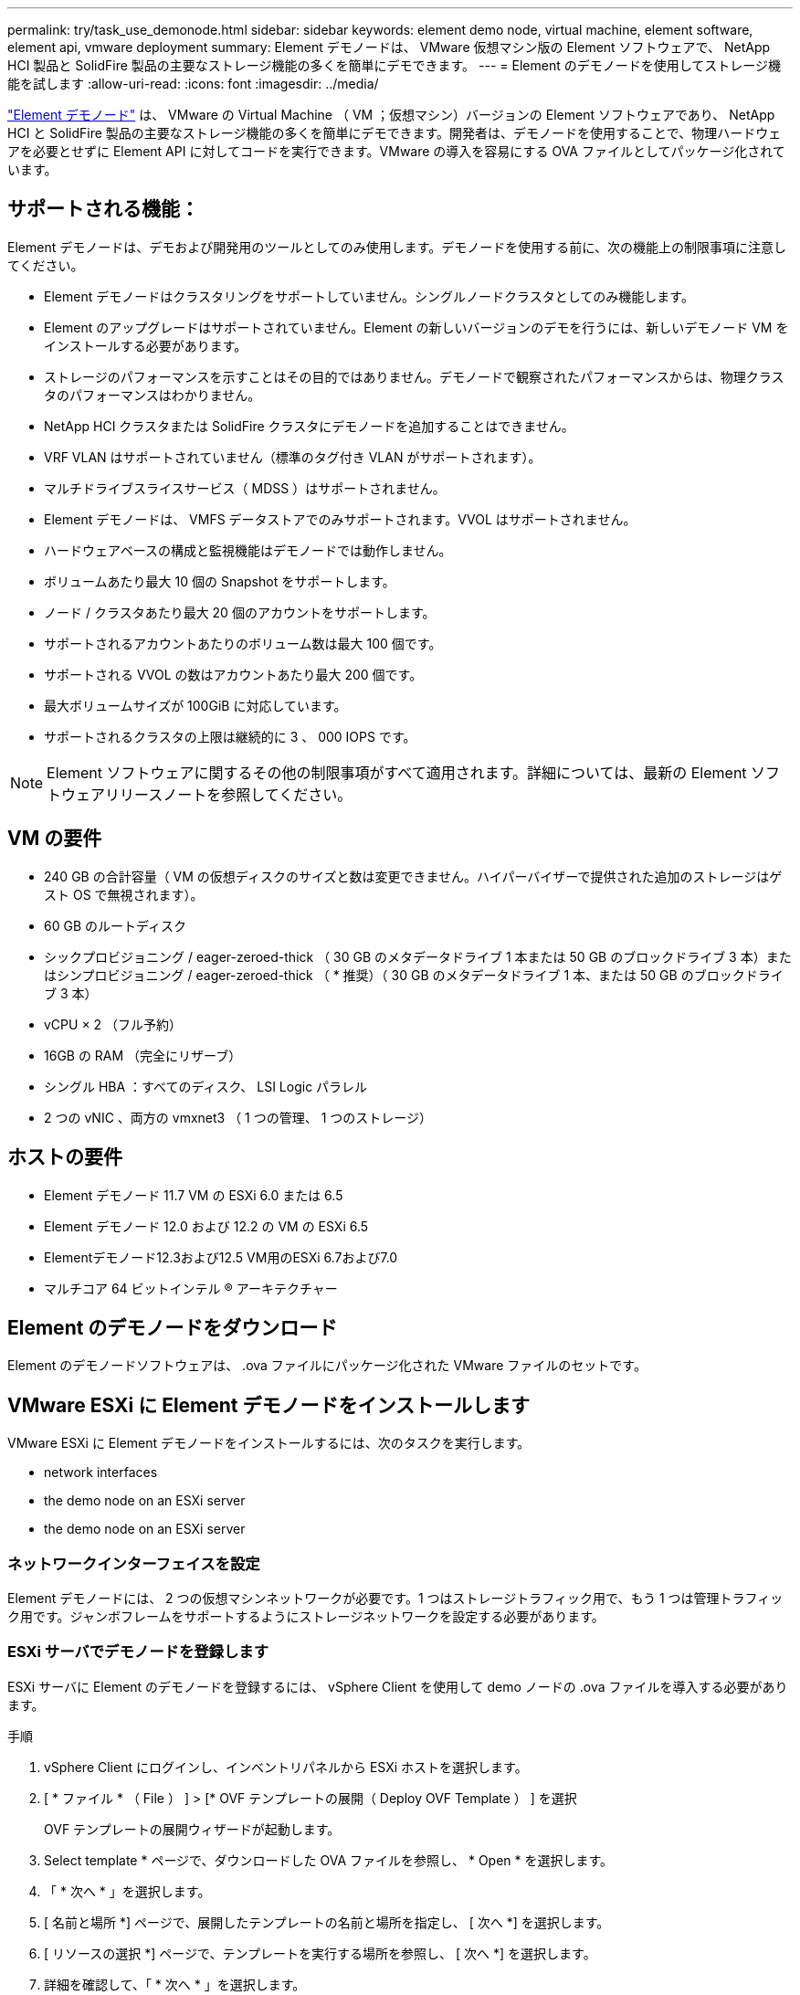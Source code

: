 ---
permalink: try/task_use_demonode.html 
sidebar: sidebar 
keywords: element demo node, virtual machine, element software, element api, vmware deployment 
summary: Element デモノードは、 VMware 仮想マシン版の Element ソフトウェアで、 NetApp HCI 製品と SolidFire 製品の主要なストレージ機能の多くを簡単にデモできます。 
---
= Element のデモノードを使用してストレージ機能を試します
:allow-uri-read: 
:icons: font
:imagesdir: ../media/


[role="lead"]
https://mysupport.netapp.com/site/tools/tool-eula/element-demonode/download["Element デモノード"^] は、 VMware の Virtual Machine （ VM ；仮想マシン）バージョンの Element ソフトウェアであり、 NetApp HCI と SolidFire 製品の主要なストレージ機能の多くを簡単にデモできます。開発者は、デモノードを使用することで、物理ハードウェアを必要とせずに Element API に対してコードを実行できます。VMware の導入を容易にする OVA ファイルとしてパッケージ化されています。



== サポートされる機能：

Element デモノードは、デモおよび開発用のツールとしてのみ使用します。デモノードを使用する前に、次の機能上の制限事項に注意してください。

* Element デモノードはクラスタリングをサポートしていません。シングルノードクラスタとしてのみ機能します。
* Element のアップグレードはサポートされていません。Element の新しいバージョンのデモを行うには、新しいデモノード VM をインストールする必要があります。
* ストレージのパフォーマンスを示すことはその目的ではありません。デモノードで観察されたパフォーマンスからは、物理クラスタのパフォーマンスはわかりません。
* NetApp HCI クラスタまたは SolidFire クラスタにデモノードを追加することはできません。
* VRF VLAN はサポートされていません（標準のタグ付き VLAN がサポートされます）。
* マルチドライブスライスサービス（ MDSS ）はサポートされません。
* Element デモノードは、 VMFS データストアでのみサポートされます。VVOL はサポートされません。
* ハードウェアベースの構成と監視機能はデモノードでは動作しません。
* ボリュームあたり最大 10 個の Snapshot をサポートします。
* ノード / クラスタあたり最大 20 個のアカウントをサポートします。
* サポートされるアカウントあたりのボリューム数は最大 100 個です。
* サポートされる VVOL の数はアカウントあたり最大 200 個です。
* 最大ボリュームサイズが 100GiB に対応しています。
* サポートされるクラスタの上限は継続的に 3 、 000 IOPS です。



NOTE: Element ソフトウェアに関するその他の制限事項がすべて適用されます。詳細については、最新の Element ソフトウェアリリースノートを参照してください。



== VM の要件

* 240 GB の合計容量（ VM の仮想ディスクのサイズと数は変更できません。ハイパーバイザーで提供された追加のストレージはゲスト OS で無視されます）。
* 60 GB のルートディスク
* シックプロビジョニング / eager-zeroed-thick （ 30 GB のメタデータドライブ 1 本または 50 GB のブロックドライブ 3 本）またはシンプロビジョニング / eager-zeroed-thick （ * 推奨）（ 30 GB のメタデータドライブ 1 本、または 50 GB のブロックドライブ 3 本）
* vCPU × 2 （フル予約）
* 16GB の RAM （完全にリザーブ）
* シングル HBA ：すべてのディスク、 LSI Logic パラレル
* 2 つの vNIC 、両方の vmxnet3 （ 1 つの管理、 1 つのストレージ）




== ホストの要件

* Element デモノード 11.7 VM の ESXi 6.0 または 6.5
* Element デモノード 12.0 および 12.2 の VM の ESXi 6.5
* Elementデモノード12.3および12.5 VM用のESXi 6.7および7.0
* マルチコア 64 ビットインテル ® アーキテクチャー




== Element のデモノードをダウンロード

Element のデモノードソフトウェアは、 .ova ファイルにパッケージ化された VMware ファイルのセットです。



== VMware ESXi に Element デモノードをインストールします

VMware ESXi に Element デモノードをインストールするには、次のタスクを実行します。

*  network interfaces
*  the demo node on an ESXi server
*  the demo node on an ESXi server




=== ネットワークインターフェイスを設定

Element デモノードには、 2 つの仮想マシンネットワークが必要です。1 つはストレージトラフィック用で、もう 1 つは管理トラフィック用です。ジャンボフレームをサポートするようにストレージネットワークを設定する必要があります。



=== ESXi サーバでデモノードを登録します

ESXi サーバに Element のデモノードを登録するには、 vSphere Client を使用して demo ノードの .ova ファイルを導入する必要があります。

.手順
. vSphere Client にログインし、インベントリパネルから ESXi ホストを選択します。
. [ * ファイル * （ File ） ] > [* OVF テンプレートの展開（ Deploy OVF Template ） ] を選択
+
OVF テンプレートの展開ウィザードが起動します。

. Select template * ページで、ダウンロードした OVA ファイルを参照し、 * Open * を選択します。
. 「 * 次へ * 」を選択します。
. [ 名前と場所 *] ページで、展開したテンプレートの名前と場所を指定し、 [ 次へ *] を選択します。
. [ リソースの選択 *] ページで、テンプレートを実行する場所を参照し、 [ 次へ *] を選択します。
. 詳細を確認して、「 * 次へ * 」を選択します。
. [ ストレージの選択 ] ページで、仮想マシンファイルを保存する場所を選択し、 [ 次へ * ] を選択します。
. [ ネットワークの選択 * ] ページで、 OVA ファイルで使用されるネットワークをインベントリ内の 2 つの個別の仮想マシンネットワークにマップし、 [ 次へ * ] を選択します。
. [* Ready to Complete] （完了する準備ができました）ページで、作成する仮想マシンの詳細を確認し、 [* Finish （完了） ] を選択します。



NOTE: デモノードの導入が完了するまでに数分かかることがあります。



=== ESXi サーバでデモノードを起動します

VMware ESXi コンソールから Element にアクセスするには、デモノード VM を起動する必要があります。

.手順
. vSphere Client で、作成したデモノード VM を選択します。
. [Summary] * タブを選択して、この VM の詳細を表示します。
. VM を起動するには、 * 電源オン * を選択します。
. 「 Web コンソールの起動」を選択します。
. TUI を使用して、デモノードを設定します。詳細については、を参照してください link:../setup/concept_setup_configure_a_storage_node.html["ストレージノードを設定"^]。




== サポートの利用方法

Element デモノードは、ベストエフォート型のボランティアベースで利用できます。サポートについては、に質問を投稿してください https://community.netapp.com/t5/Simulator-Discussions/bd-p/simulator-discussions["Element のデモノードフォーラム"^]。



== 詳細については、こちらをご覧ください

* https://www.netapp.com/data-storage/solidfire/documentation/["SolidFire オールフラッシュストレージのリソースページ"^]
* https://mysupport.netapp.com/site/tools/tool-eula/element-demonode/download["Element のデモノードのダウンロードページ（ログインが必要）"^]

